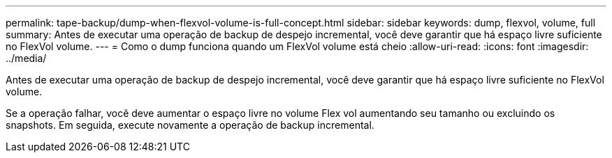 ---
permalink: tape-backup/dump-when-flexvol-volume-is-full-concept.html 
sidebar: sidebar 
keywords: dump, flexvol, volume, full 
summary: Antes de executar uma operação de backup de despejo incremental, você deve garantir que há espaço livre suficiente no FlexVol volume. 
---
= Como o dump funciona quando um FlexVol volume está cheio
:allow-uri-read: 
:icons: font
:imagesdir: ../media/


[role="lead"]
Antes de executar uma operação de backup de despejo incremental, você deve garantir que há espaço livre suficiente no FlexVol volume.

Se a operação falhar, você deve aumentar o espaço livre no volume Flex vol aumentando seu tamanho ou excluindo os snapshots. Em seguida, execute novamente a operação de backup incremental.
